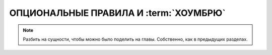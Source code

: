 ************************************************************************************************************************
ОПЦИОНАЛЬНЫЕ ПРАВИЛА И :term:`ХОУМБРЮ`
************************************************************************************************************************


.. note::

    Разбить на сущности, чтобы можно было поделить на главы. Собственно, как в предыдущих разделах.